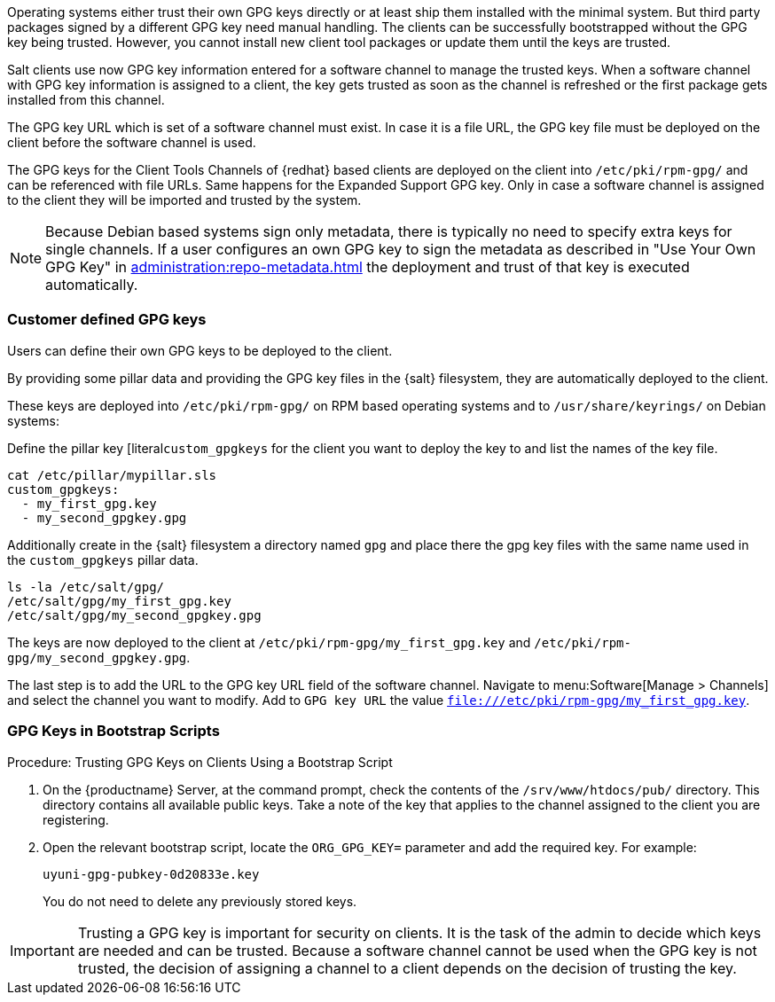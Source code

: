 Operating systems either trust their own GPG keys directly or at least ship them installed with the minimal system.
But third party packages signed by a different GPG key need manual handling.
The clients can be successfully bootstrapped without the GPG key being trusted.
However, you cannot install new client tool packages or update them until the keys are trusted.

Salt clients use now GPG key information entered for a software channel to manage the trusted keys.
When a software channel with GPG key information is assigned to a client, the key gets trusted as soon as the channel is refreshed or the first package gets installed from this channel.

// The meaning of the following sentence is not clear
The GPG key URL which is set of a software channel must exist.
In case it is a file URL, the GPG key file must be deployed on the client before the software channel is used.

The GPG keys for the Client Tools Channels of {redhat} based clients are deployed on the client into [path]``/etc/pki/rpm-gpg/`` and can be referenced with file URLs.
Same happens for the Expanded Support GPG key. Only in case a software channel is assigned to the client
they will be imported and trusted by the system.

[NOTE]
====
Because Debian based systems sign only metadata, there is typically no need to specify extra keys for single channels.
If a user configures an own GPG key to sign the metadata as described in "Use Your Own GPG Key" in xref:administration:repo-metadata.adoc[] the deployment and trust of that key is executed automatically.
====


=== Customer defined GPG keys

Users can define their own GPG keys to be deployed to the client.

By providing some pillar data and providing the GPG key files in the {salt} filesystem, they are automatically deployed to the client.

These keys are deployed into [path]``/etc/pki/rpm-gpg/`` on RPM based operating systems and to [path]``/usr/share/keyrings/`` on Debian systems:

Define the pillar key [literal``custom_gpgkeys`` for the client you want to deploy the key to and list the names of the key file.

----
cat /etc/pillar/mypillar.sls
custom_gpgkeys:
  - my_first_gpg.key
  - my_second_gpgkey.gpg
----

Additionally create in the {salt} filesystem a directory named `gpg` and place there the gpg key files with the same name used in the
`custom_gpgkeys` pillar data.

----
ls -la /etc/salt/gpg/
/etc/salt/gpg/my_first_gpg.key
/etc/salt/gpg/my_second_gpgkey.gpg
----

The keys are now deployed to the client at [path]`/etc/pki/rpm-gpg/my_first_gpg.key` and [path]`/etc/pki/rpm-gpg/my_second_gpgkey.gpg`.

The last step is to add the URL to the GPG key URL field of the software channel.
Navigate to menu:Software[Manage > Channels] and select the channel you want to modify.
Add to [guimenu]``GPG key URL`` the value [literal]``file:///etc/pki/rpm-gpg/my_first_gpg.key``.

=== GPG Keys in Bootstrap Scripts

.Procedure: Trusting GPG Keys on Clients Using a Bootstrap Script
. On the {productname} Server, at the command prompt, check the contents of the [path]``/srv/www/htdocs/pub/`` directory.
  This directory contains all available public keys.
  Take a note of the key that applies to the channel assigned to the client you are registering.
. Open the relevant bootstrap script, locate the [systemitem]``ORG_GPG_KEY=`` parameter and add the required key.
  For example:
+
----
uyuni-gpg-pubkey-0d20833e.key
----
+
You do not need to delete any previously stored keys.


[IMPORTANT]
====
Trusting a GPG key is important for security on clients. 
It is the task of the admin to decide which keys are needed and can be trusted.
Because a software channel cannot be used when the GPG key is not trusted, the decision of assigning a channel to a client depends on the decision of trusting the key.
====
